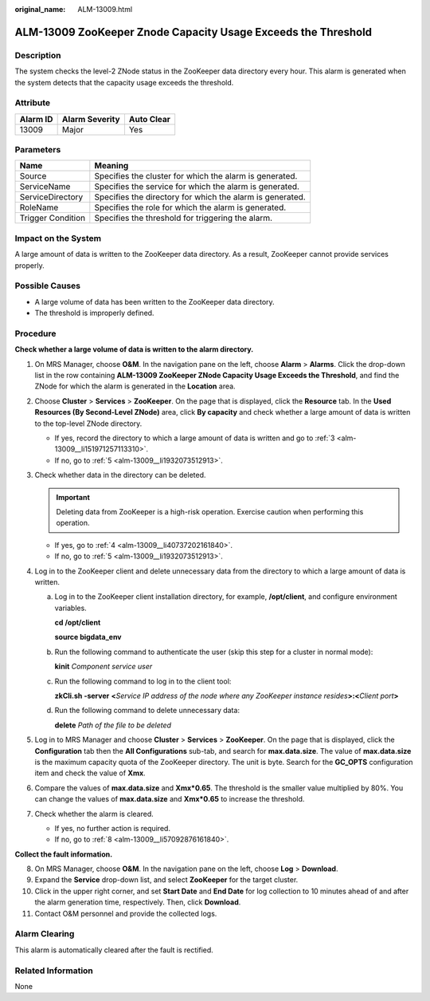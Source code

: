 :original_name: ALM-13009.html

.. _ALM-13009:

ALM-13009 ZooKeeper Znode Capacity Usage Exceeds the Threshold
==============================================================

Description
-----------

The system checks the level-2 ZNode status in the ZooKeeper data directory every hour. This alarm is generated when the system detects that the capacity usage exceeds the threshold.

Attribute
---------

======== ============== ==========
Alarm ID Alarm Severity Auto Clear
======== ============== ==========
13009    Major          Yes
======== ============== ==========

Parameters
----------

+-------------------+-----------------------------------------------------------+
| Name              | Meaning                                                   |
+===================+===========================================================+
| Source            | Specifies the cluster for which the alarm is generated.   |
+-------------------+-----------------------------------------------------------+
| ServiceName       | Specifies the service for which the alarm is generated.   |
+-------------------+-----------------------------------------------------------+
| ServiceDirectory  | Specifies the directory for which the alarm is generated. |
+-------------------+-----------------------------------------------------------+
| RoleName          | Specifies the role for which the alarm is generated.      |
+-------------------+-----------------------------------------------------------+
| Trigger Condition | Specifies the threshold for triggering the alarm.         |
+-------------------+-----------------------------------------------------------+

Impact on the System
--------------------

A large amount of data is written to the ZooKeeper data directory. As a result, ZooKeeper cannot provide services properly.

Possible Causes
---------------

-  A large volume of data has been written to the ZooKeeper data directory.
-  The threshold is improperly defined.

Procedure
---------

**Check whether a large volume of data is written to the alarm directory.**

#. On MRS Manager, choose **O&M**. In the navigation pane on the left, choose **Alarm** > **Alarms**. Click the drop-down list in the row containing **ALM-13009 ZooKeeper ZNode Capacity Usage Exceeds the Threshold**, and find the ZNode for which the alarm is generated in the **Location** area.

#. Choose **Cluster** > **Services** > **ZooKeeper**. On the page that is displayed, click the **Resource** tab. In the **Used Resources (By Second-Level ZNode)** area, click **By capacity** and check whether a large amount of data is written to the top-level ZNode directory.

   -  If yes, record the directory to which a large amount of data is written and go to :ref:`3 <alm-13009__li151971257113310>`.
   -  If no, go to :ref:`5 <alm-13009__li1932073512913>`.

#. .. _alm-13009__li151971257113310:

   Check whether data in the directory can be deleted.

   .. important::

      Deleting data from ZooKeeper is a high-risk operation. Exercise caution when performing this operation.

   -  If yes, go to :ref:`4 <alm-13009__li40737202161840>`.
   -  If no, go to :ref:`5 <alm-13009__li1932073512913>`.

#. .. _alm-13009__li40737202161840:

   Log in to the ZooKeeper client and delete unnecessary data from the directory to which a large amount of data is written.

   a. Log in to the ZooKeeper client installation directory, for example, **/opt/client**, and configure environment variables.

      **cd /opt/client**

      **source bigdata_env**

   b. Run the following command to authenticate the user (skip this step for a cluster in normal mode):

      **kinit** *Component service user*

   c. Run the following command to log in to the client tool:

      **zkCli.sh -server** **<**\ *Service IP address of the node where any ZooKeeper instance resides*\ **>:<**\ *Client port*\ **>**

   d. Run the following command to delete unnecessary data:

      **delete** *Path of the file to be deleted*

#. .. _alm-13009__li1932073512913:

   Log in to MRS Manager and choose **Cluster** > **Services** > **ZooKeeper**. On the page that is displayed, click the **Configuration** tab then the **All Configurations** sub-tab, and search for **max.data.size**. The value of **max.data.size** is the maximum capacity quota of the ZooKeeper directory. The unit is byte. Search for the **GC_OPTS** configuration item and check the value of **Xmx**.

#. Compare the values of **max.data.size** and **Xmx*0.65**. The threshold is the smaller value multiplied by 80%. You can change the values of **max.data.size** and **Xmx*0.65** to increase the threshold.

#. Check whether the alarm is cleared.

   -  If yes, no further action is required.
   -  If no, go to :ref:`8 <alm-13009__li57092876161840>`.

**Collect the fault information.**

8.  .. _alm-13009__li57092876161840:

    On MRS Manager, choose **O&M**. In the navigation pane on the left, choose **Log** > **Download**.

9.  Expand the **Service** drop-down list, and select **ZooKeeper** for the target cluster.

10. Click |image1| in the upper right corner, and set **Start Date** and **End Date** for log collection to 10 minutes ahead of and after the alarm generation time, respectively. Then, click **Download**.

11. Contact O&M personnel and provide the collected logs.

Alarm Clearing
--------------

This alarm is automatically cleared after the fault is rectified.

Related Information
-------------------

None

.. |image1| image:: /_static/images/en-us_image_0000001583127345.png
